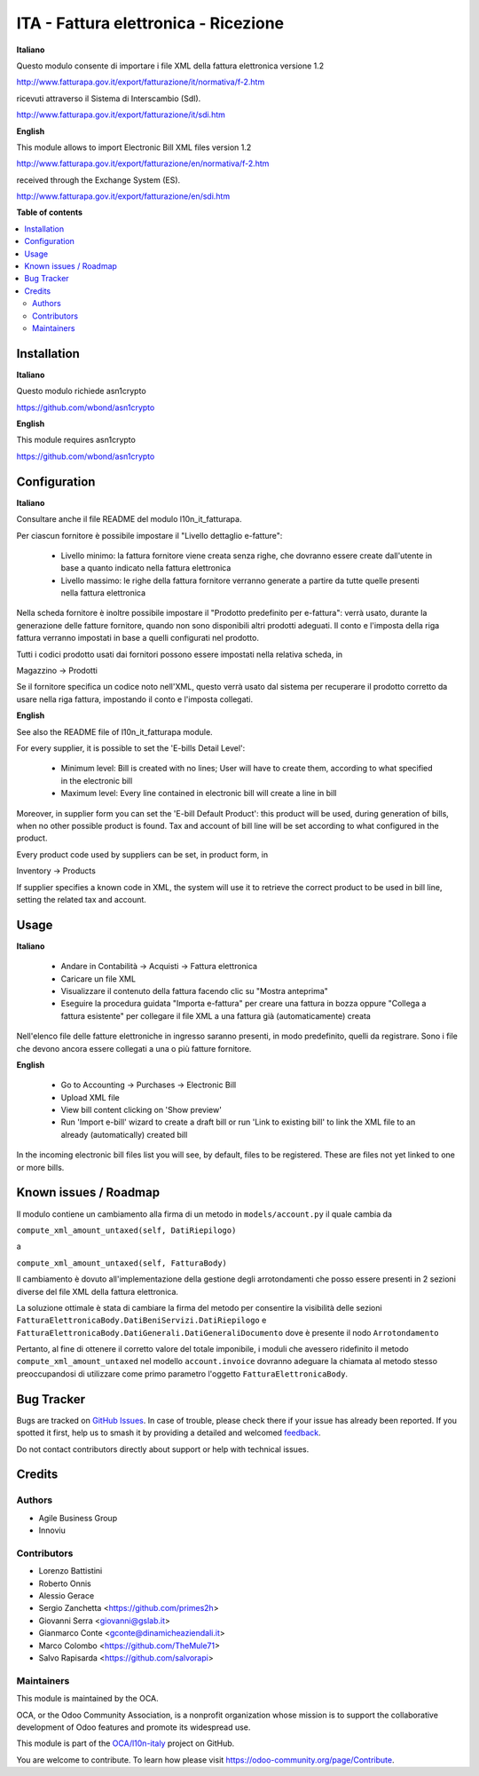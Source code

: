 =====================================
ITA - Fattura elettronica - Ricezione
=====================================

.. 
   !!!!!!!!!!!!!!!!!!!!!!!!!!!!!!!!!!!!!!!!!!!!!!!!!!!!
   !! This file is generated by oca-gen-addon-readme !!
   !! changes will be overwritten.                   !!
   !!!!!!!!!!!!!!!!!!!!!!!!!!!!!!!!!!!!!!!!!!!!!!!!!!!!
   !! source digest: sha256:5bcbdda4222fd319e9310342955ee47324b858bd87c36e07d735c8010d268b26
   !!!!!!!!!!!!!!!!!!!!!!!!!!!!!!!!!!!!!!!!!!!!!!!!!!!!

.. |badge1| image:: https://img.shields.io/badge/maturity-Beta-yellow.png
    :target: https://odoo-community.org/page/development-status
    :alt: Beta
.. |badge2| image:: https://img.shields.io/badge/licence-AGPL--3-blue.png
    :target: http://www.gnu.org/licenses/agpl-3.0-standalone.html
    :alt: License: AGPL-3
.. |badge3| image:: https://img.shields.io/badge/github-OCA%2Fl10n--italy-lightgray.png?logo=github
    :target: https://github.com/OCA/l10n-italy/tree/16.0/l10n_it_fatturapa_in
    :alt: OCA/l10n-italy
.. |badge4| image:: https://img.shields.io/badge/weblate-Translate%20me-F47D42.png
    :target: https://translation.odoo-community.org/projects/l10n-italy-16-0/l10n-italy-16-0-l10n_it_fatturapa_in
    :alt: Translate me on Weblate
.. |badge5| image:: https://img.shields.io/badge/runboat-Try%20me-875A7B.png
    :target: https://runboat.odoo-community.org/builds?repo=OCA/l10n-italy&target_branch=16.0
    :alt: Try me on Runboat

|badge1| |badge2| |badge3| |badge4| |badge5|

**Italiano**

Questo modulo consente di importare i file XML della fattura elettronica
versione 1.2

http://www.fatturapa.gov.it/export/fatturazione/it/normativa/f-2.htm

ricevuti attraverso il Sistema di Interscambio (SdI).

http://www.fatturapa.gov.it/export/fatturazione/it/sdi.htm

**English**

This module allows to import Electronic Bill XML files version 1.2

http://www.fatturapa.gov.it/export/fatturazione/en/normativa/f-2.htm

received through the Exchange System (ES).

http://www.fatturapa.gov.it/export/fatturazione/en/sdi.htm

**Table of contents**

.. contents::
   :local:

Installation
============

**Italiano**

Questo modulo richiede asn1crypto

https://github.com/wbond/asn1crypto

**English**

This module requires asn1crypto

https://github.com/wbond/asn1crypto

Configuration
=============

**Italiano**

Consultare anche il file README del modulo l10n_it_fatturapa.

Per ciascun fornitore è possibile impostare il "Livello dettaglio
e-fatture":

   -  Livello minimo: la fattura fornitore viene creata senza righe, che
      dovranno essere create dall'utente in base a quanto indicato nella
      fattura elettronica
   -  Livello massimo: le righe della fattura fornitore verranno
      generate a partire da tutte quelle presenti nella fattura
      elettronica

Nella scheda fornitore è inoltre possibile impostare il "Prodotto
predefinito per e-fattura": verrà usato, durante la generazione delle
fatture fornitore, quando non sono disponibili altri prodotti adeguati.
Il conto e l'imposta della riga fattura verranno impostati in base a
quelli configurati nel prodotto.

Tutti i codici prodotto usati dai fornitori possono essere impostati
nella relativa scheda, in

Magazzino → Prodotti

Se il fornitore specifica un codice noto nell'XML, questo verrà usato
dal sistema per recuperare il prodotto corretto da usare nella riga
fattura, impostando il conto e l'imposta collegati.

**English**

See also the README file of l10n_it_fatturapa module.

For every supplier, it is possible to set the 'E-bills Detail Level':

   -  Minimum level: Bill is created with no lines; User will have to
      create them, according to what specified in the electronic bill
   -  Maximum level: Every line contained in electronic bill will create
      a line in bill

Moreover, in supplier form you can set the 'E-bill Default Product':
this product will be used, during generation of bills, when no other
possible product is found. Tax and account of bill line will be set
according to what configured in the product.

Every product code used by suppliers can be set, in product form, in

Inventory → Products

If supplier specifies a known code in XML, the system will use it to
retrieve the correct product to be used in bill line, setting the
related tax and account.

Usage
=====

**Italiano**

   -  Andare in Contabilità → Acquisti → Fattura elettronica
   -  Caricare un file XML
   -  Visualizzare il contenuto della fattura facendo clic su "Mostra
      anteprima"
   -  Eseguire la procedura guidata "Importa e-fattura" per creare una
      fattura in bozza oppure "Collega a fattura esistente" per
      collegare il file XML a una fattura già (automaticamente) creata

Nell'elenco file delle fatture elettroniche in ingresso saranno
presenti, in modo predefinito, quelli da registrare. Sono i file che
devono ancora essere collegati a una o più fatture fornitore.

**English**

   -  Go to Accounting → Purchases → Electronic Bill
   -  Upload XML file
   -  View bill content clicking on 'Show preview'
   -  Run 'Import e-bill' wizard to create a draft bill or run 'Link to
      existing bill' to link the XML file to an already (automatically)
      created bill

In the incoming electronic bill files list you will see, by default,
files to be registered. These are files not yet linked to one or more
bills.

Known issues / Roadmap
======================

Il modulo contiene un cambiamento alla firma di un metodo in
``models/account.py`` il quale cambia da

``compute_xml_amount_untaxed(self, DatiRiepilogo)``

a

``compute_xml_amount_untaxed(self, FatturaBody)``

Il cambiamento è dovuto all'implementazione della gestione degli
arrotondamenti che posso essere presenti in 2 sezioni diverse del file
XML della fattura elettronica.

La soluzione ottimale è stata di cambiare la firma del metodo per
consentire la visibilità delle sezioni
``FatturaElettronicaBody.DatiBeniServizi.DatiRiepilogo`` e
``FatturaElettronicaBody.DatiGenerali.DatiGeneraliDocumento`` dove è
presente il nodo ``Arrotondamento``

Pertanto, al fine di ottenere il corretto valore del totale imponibile,
i moduli che avessero ridefinito il metodo
``compute_xml_amount_untaxed`` nel modello ``account.invoice`` dovranno
adeguare la chiamata al metodo stesso preoccupandosi di utilizzare come
primo parametro l'oggetto ``FatturaElettronicaBody``.

Bug Tracker
===========

Bugs are tracked on `GitHub Issues <https://github.com/OCA/l10n-italy/issues>`_.
In case of trouble, please check there if your issue has already been reported.
If you spotted it first, help us to smash it by providing a detailed and welcomed
`feedback <https://github.com/OCA/l10n-italy/issues/new?body=module:%20l10n_it_fatturapa_in%0Aversion:%2016.0%0A%0A**Steps%20to%20reproduce**%0A-%20...%0A%0A**Current%20behavior**%0A%0A**Expected%20behavior**>`_.

Do not contact contributors directly about support or help with technical issues.

Credits
=======

Authors
-------

* Agile Business Group
* Innoviu

Contributors
------------

-  Lorenzo Battistini
-  Roberto Onnis
-  Alessio Gerace
-  Sergio Zanchetta <https://github.com/primes2h>
-  Giovanni Serra <giovanni@gslab.it>
-  Gianmarco Conte <gconte@dinamicheaziendali.it>
-  Marco Colombo <https://github.com/TheMule71>
-  Salvo Rapisarda <https://github.com/salvorapi>

Maintainers
-----------

This module is maintained by the OCA.

.. image:: https://odoo-community.org/logo.png
   :alt: Odoo Community Association
   :target: https://odoo-community.org

OCA, or the Odoo Community Association, is a nonprofit organization whose
mission is to support the collaborative development of Odoo features and
promote its widespread use.

This module is part of the `OCA/l10n-italy <https://github.com/OCA/l10n-italy/tree/16.0/l10n_it_fatturapa_in>`_ project on GitHub.

You are welcome to contribute. To learn how please visit https://odoo-community.org/page/Contribute.
